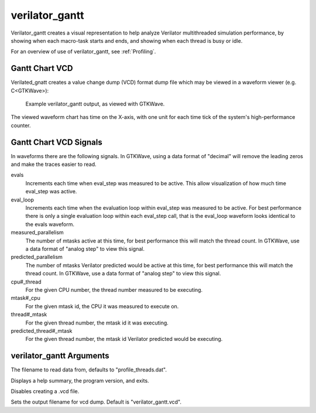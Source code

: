 .. Copyright 2003-2021 by Wilson Snyder.
.. SPDX-License-Identifier: LGPL-3.0-only OR Artistic-2.0

verilator_gantt
===============

Verilator_gantt creates a visual representation to help analyze Verilator
multithreaded simulation performance, by showing when each macro-task
starts and ends, and showing when each thread is busy or idle.

For an overview of use of verilator_gantt, see :ref:`Profiling`.

Gantt Chart VCD
---------------

Verilated_gnatt creates a value change dump (VCD) format dump file which
may be viewed in a waveform viewer (e.g. C<GTKWave>):

.. figure:: figures/fig_gantt_min.png

   Example verilator_gantt output, as viewed with GTKWave.

The viewed waveform chart has time on the X-axis, with one unit for each
time tick of the system's high-performance counter.


Gantt Chart VCD Signals
-----------------------

In waveforms there are the following signals. In GTKWave, using a data
format of "decimal" will remove the leading zeros and make the traces
easier to read.

evals
  Increments each time when eval_step was measured to be active.  This
  allow visualization of how much time eval_step was active.

eval_loop
  Increments each time when the evaluation loop within eval_step was
  measured to be active.  For best performance there is only a single
  evaluation loop within each eval_step call, that is the eval_loop
  waveform looks identical to the evals waveform.

measured_parallelism
  The number of mtasks active at this time, for best performance this will
  match the thread count. In GTKWave, use a data format of "analog step" to
  view this signal.

predicted_parallelism
  The number of mtasks Verilator predicted would be active at this time,
  for best performance this will match the thread count. In GTKWave, use a
  data format of "analog step" to view this signal.

cpu#_thread
  For the given CPU number, the thread number measured to be executing.

mtask#_cpu
  For the given mtask id, the CPU it was measured to execute on.

thread#_mtask
  For the given thread number, the mtask id it was executing.

predicted_thread#_mtask
  For the given thread number, the mtask id Verilator predicted would be
  executing.


verilator_gantt Arguments
-------------------------

.. program:: verilator_gantt

.. option:: <filename>

The filename to read data from, defaults to "profile_threads.dat".

.. option:: --help

Displays a help summary, the program version, and exits.

.. option:: --no-vcd

Disables creating a .vcd file.

.. option:: --vcd <filename>

Sets the output filename for vcd dump. Default is "verilator_gantt.vcd".
